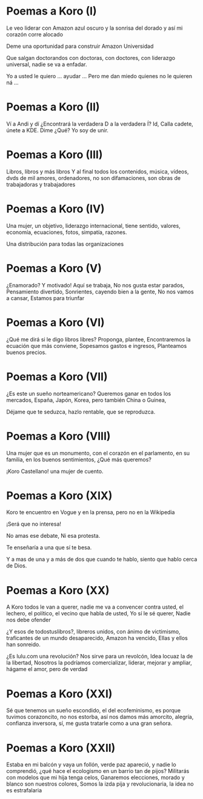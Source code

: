 * Poemas a Koro (I)
Le veo liderar
con Amazon azul oscuro y
la sonrisa del dorado
y así mi corazón corre alocado

Deme una oportunidad
para construir
Amazon Universidad

Que salgan doctorandos
con doctoras, con doctores,
con liderazgo universal,
nadie se va a enfadar.

Yo a usted le quiero ...
ayudar ...
Pero me dan miedo
quienes no le quieren ná
...

* Poemas a Koro (II)
Ví a Andi
y dí
¿Encontrará la verdadera D
a la verdadera Í?
Id,
Calla cadete,
únete a KDE.
Dime
¿Qué?
Yo soy de unir.

* Poemas a Koro (III)
Libros, libros y más libros
Y al final todos los contenidos,
música, vídeos,
dvds de mil amores,
ordenadores,
no son difamaciones,
son obras de trabajadoras y trabajadores

* Poemas a Koro (IV)
Una mujer, un objetivo,
liderazgo internacional,
tiene sentido,
valores, economía,
ecuaciones,
fotos, simpatía,
razones.

Una distribución para todas las organizaciones

* Poemas a Koro (V)
¿Enamorado?
Y motivado!
Aquí se trabaja,
No nos gusta estar parados,
Pensamiento divertido,
Sonrientes, cayendo bien a la gente,
No nos vamos a cansar,
Estamos para triunfar

* Poemas a Koro (VI)
¿Qué me dirá si le digo libros libres?
Proponga, plantee, 
Encontraremos la ecuación que más conviene,
Sopesamos gastos e ingresos,
Planteamos buenos precios.

* Poemas a Koro (VII)

¿Es este un sueño norteamericano?
Queremos ganar en todos los mercados,
España, Japón, Korea,
pero también China o Guinea,

Déjame que te seduzca,
hazlo rentable,
que se reproduzca.

* Poemas a Koro (VIII)

Una mujer que es un monumento,
con el corazón en el parlamento,
en su familia,
en los buenos sentimientos,
¿Qué más queremos?

¡Koro Castellano!
una mujer de cuento.

* Poemas a Koro (XIX)

Koro te encuentro en Vogue
y en la prensa,
pero no en la Wikipedia

¡Será que no interesa!

No amas ese debate,
Ni esa protesta.

Te enseñaría a una 
que sí te besa.

Y a mas de una y a más de dos
que cuando te hablo,
siento que hablo cerca de Dios.

* Poemas a Koro (XX)
A Koro todos le van a querer,
nadie me va a convencer contra usted,
el lechero, el político,
el vecino que habla de usted,
Yo sí le sé querer,
Nadie nos debe ofender

¿Y esos de todostuslibros?,
libreros unidos, con ánimo de victimismo,
traficantes de un mundo desaparecido,
Amazon ha vencido,
Ellas y ellos han sonreido.

¿Es lulu.com una revolución?
Nos sirve para un revolcón,
Idea locuaz la de la libertad,
Nosotros la podríamos comercializar,
liderar, mejorar y ampliar,
hágame el amor, pero de verdad

* Poemas a Koro (XXI)
Sé que tenemos un sueño escondido,
el del ecofeminismo,
es porque tuvimos corazoncito,
no nos estorba, así nos damos más amorcito,
alegría, confianza inversora,
sí, me gusta tratarle como a una gran señora.

* Poemas a Koro (XXII)
Estaba en mi balcón y vaya un follón,
verde paz apareció,
y nadie lo comprendió,
¿qué hace el ecologismo en un barrio tan de pijos?
Militarás con modelos que mi hija tenga celos,
Ganaremos elecciones,
morado y blanco son nuestros colores,
Somos la izda pija y revolucionaria,
la idea no es estrafalaria
